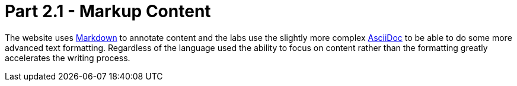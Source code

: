= Part 2.1 - Markup Content

The website uses https://en.wikipedia.org/wiki/Markdown[Markdown] to annotate content and
the labs use the slightly more complex http://asciidoctor.org/docs/asciidoc-writers-guide/[AsciiDoc] to be able
to do some more advanced text formatting. Regardless of the language used the ability to focus on content rather than
the formatting greatly accelerates the writing process.
